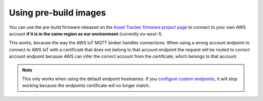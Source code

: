 Using pre-build images
######################

You can use the pre-build firmware released on the `Asset Tracker firmware project page <https://github.com/NordicSemiconductor/asset-tracker-cloud-firmware/releases>`_ to connect to your own AWS account **if it is in the same region as our environment** (currently `eu-west-1`).

This works, because the way the AWS IoT MQTT broker handles connections:
When using a *wrong* account endpoint to connect to AWS IoT with a certificate that does not belong to that account endpoint the request will be routed to *correct* account endpoint because AWS can infer the *correct* account from the certificate, which belongs to that account.

.. note::

    This only works when using the default endpoint hostnames.
    If you `configure custom endpoints <https://docs.aws.amazon.com/iot/latest/developerguide/iot-custom-endpoints-configurable.html>`_, it will stop working because the endpoints certificate will no longer match.